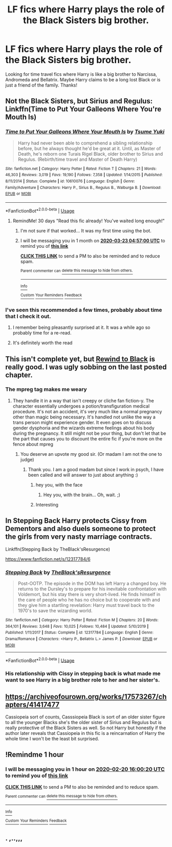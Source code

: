 #+TITLE: LF fics where Harry plays the role of the Black Sisters big brother.

* LF fics where Harry plays the role of the Black Sisters big brother.
:PROPERTIES:
:Author: Helpfulfred
:Score: 89
:DateUnix: 1582204854.0
:DateShort: 2020-Feb-20
:FlairText: Request
:END:
Looking for time travel fics where Harry is like a big brother to Narcissa, Andromeda and Bellatrix. Maybe Harry claims to be a long lost Black or is just a friend of the family. Thanks!


** Not the Black Sisters, but Sirius and Regulus: Linkffn(Time to Put Your Galleons Where You're Mouth Is)
:PROPERTIES:
:Score: 17
:DateUnix: 1582225081.0
:DateShort: 2020-Feb-20
:END:

*** [[https://www.fanfiction.net/s/10610076/1/][*/Time to Put Your Galleons Where Your Mouth Is/*]] by [[https://www.fanfiction.net/u/2221413/Tsume-Yuki][/Tsume Yuki/]]

#+begin_quote
  Harry had never been able to comprehend a sibling relationship before, but he always thought he'd be great at it. Until, as Master of Death, he's reborn one Turais Rigel Black, older brother to Sirius and Regulus. (Rebirth/time travel and Master of Death Harry)
#+end_quote

^{/Site/:} ^{fanfiction.net} ^{*|*} ^{/Category/:} ^{Harry} ^{Potter} ^{*|*} ^{/Rated/:} ^{Fiction} ^{T} ^{*|*} ^{/Chapters/:} ^{21} ^{*|*} ^{/Words/:} ^{46,303} ^{*|*} ^{/Reviews/:} ^{3,019} ^{*|*} ^{/Favs/:} ^{19,190} ^{*|*} ^{/Follows/:} ^{7,358} ^{*|*} ^{/Updated/:} ^{1/14/2015} ^{*|*} ^{/Published/:} ^{8/11/2014} ^{*|*} ^{/Status/:} ^{Complete} ^{*|*} ^{/id/:} ^{10610076} ^{*|*} ^{/Language/:} ^{English} ^{*|*} ^{/Genre/:} ^{Family/Adventure} ^{*|*} ^{/Characters/:} ^{Harry} ^{P.,} ^{Sirius} ^{B.,} ^{Regulus} ^{B.,} ^{Walburga} ^{B.} ^{*|*} ^{/Download/:} ^{[[http://www.ff2ebook.com/old/ffn-bot/index.php?id=10610076&source=ff&filetype=epub][EPUB]]} ^{or} ^{[[http://www.ff2ebook.com/old/ffn-bot/index.php?id=10610076&source=ff&filetype=mobi][MOBI]]}

--------------

*FanfictionBot*^{2.0.0-beta} | [[https://github.com/tusing/reddit-ffn-bot/wiki/Usage][Usage]]
:PROPERTIES:
:Author: FanfictionBot
:Score: 3
:DateUnix: 1582225111.0
:DateShort: 2020-Feb-20
:END:

**** RemindMe! 30 days "Read this fic already! You've waited long enough!"
:PROPERTIES:
:Author: frostking104
:Score: 0
:DateUnix: 1582347420.0
:DateShort: 2020-Feb-22
:END:

***** I'm not sure if that worked... It was my first time using the bot.
:PROPERTIES:
:Author: frostking104
:Score: 2
:DateUnix: 1582347477.0
:DateShort: 2020-Feb-22
:END:


***** I will be messaging you in 1 month on [[http://www.wolframalpha.com/input/?i=2020-03-23%2004:57:00%20UTC%20To%20Local%20Time][*2020-03-23 04:57:00 UTC*]] to remind you of [[https://np.reddit.com/r/HPfanfiction/comments/f6sz2n/lf_fics_where_harry_plays_the_role_of_the_black/fichmjo/?context=3][*this link*]]

[[https://np.reddit.com/message/compose/?to=RemindMeBot&subject=Reminder&message=%5Bhttps%3A%2F%2Fwww.reddit.com%2Fr%2FHPfanfiction%2Fcomments%2Ff6sz2n%2Flf_fics_where_harry_plays_the_role_of_the_black%2Ffichmjo%2F%5D%0A%0ARemindMe%21%202020-03-23%2004%3A57%3A00%20UTC][*CLICK THIS LINK*]] to send a PM to also be reminded and to reduce spam.

^{Parent commenter can} [[https://np.reddit.com/message/compose/?to=RemindMeBot&subject=Delete%20Comment&message=Delete%21%20f6sz2n][^{delete this message to hide from others.}]]

--------------

[[https://np.reddit.com/r/RemindMeBot/comments/e1bko7/remindmebot_info_v21/][^{Info}]]

[[https://np.reddit.com/message/compose/?to=RemindMeBot&subject=Reminder&message=%5BLink%20or%20message%20inside%20square%20brackets%5D%0A%0ARemindMe%21%20Time%20period%20here][^{Custom}]]
[[https://np.reddit.com/message/compose/?to=RemindMeBot&subject=List%20Of%20Reminders&message=MyReminders%21][^{Your Reminders}]]
[[https://np.reddit.com/message/compose/?to=Watchful1&subject=RemindMeBot%20Feedback][^{Feedback}]]
:PROPERTIES:
:Author: RemindMeBot
:Score: 0
:DateUnix: 1582347454.0
:DateShort: 2020-Feb-22
:END:


*** I've seen this recommended a few times, probably about time that I check it out.
:PROPERTIES:
:Author: Helpfulfred
:Score: 4
:DateUnix: 1582228396.0
:DateShort: 2020-Feb-20
:END:

**** I remember being pleasantly surprised at it. It was a while ago so probably time for a re-read.
:PROPERTIES:
:Author: Esarathon
:Score: 5
:DateUnix: 1582228928.0
:DateShort: 2020-Feb-20
:END:


**** It's definitely worth the read
:PROPERTIES:
:Score: 4
:DateUnix: 1582259950.0
:DateShort: 2020-Feb-21
:END:


** This isn't complete yet, but [[https://archiveofourown.org/chapters/33700338?show_comments=true][Rewind to Black]] is really good. I was ugly sobbing on the last posted chapter.
:PROPERTIES:
:Author: etherockj
:Score: 20
:DateUnix: 1582212101.0
:DateShort: 2020-Feb-20
:END:

*** The mpreg tag makes me weary
:PROPERTIES:
:Author: moldyolive
:Score: 20
:DateUnix: 1582212998.0
:DateShort: 2020-Feb-20
:END:

**** They handle it in a way that isn't creepy or cliche fan fiction-y. The character essentially undergoes a potion/transfiguration medical procedure. It's not an accident, it's very much like a normal pregnancy other than magic being necessary. It's handled not unlike the way a trans person might experience gender. It even goes on to discuss gender dysphoria and the wizards extreme feelings about his body during the pregnancy. It still might not be your thing, but don't let that be the part that causes you to discount the entire fic if you're more on the fence about mpreg
:PROPERTIES:
:Author: etherockj
:Score: 33
:DateUnix: 1582213155.0
:DateShort: 2020-Feb-20
:END:

***** You deserve an upvote my good sir. (Or madam I am not the one to judge)
:PROPERTIES:
:Author: lassehammer05
:Score: 7
:DateUnix: 1582215698.0
:DateShort: 2020-Feb-20
:END:

****** Thank you. I am a good madam but since I work in psych, I have been called and will answer to just about anything :)
:PROPERTIES:
:Author: etherockj
:Score: 11
:DateUnix: 1582215814.0
:DateShort: 2020-Feb-20
:END:

******* hey you, with the face
:PROPERTIES:
:Author: ferret_80
:Score: 8
:DateUnix: 1582224734.0
:DateShort: 2020-Feb-20
:END:

******** Hey you, with the brain... Oh, wait. ;)
:PROPERTIES:
:Author: frostking104
:Score: 1
:DateUnix: 1582347137.0
:DateShort: 2020-Feb-22
:END:


******* Interesting
:PROPERTIES:
:Author: lassehammer05
:Score: 3
:DateUnix: 1582215940.0
:DateShort: 2020-Feb-20
:END:


** In Stepping Back Harry protects Cissy from Dementors and also duels someone to protect the girls from very nasty marriage contracts.

Linkffn(Stepping Back by TheBlack'sResurgence)

[[https://www.fanfiction.net/s/12317784/6]]
:PROPERTIES:
:Author: Freshenstein
:Score: 7
:DateUnix: 1582218983.0
:DateShort: 2020-Feb-20
:END:

*** [[https://www.fanfiction.net/s/12317784/1/][*/Stepping Back/*]] by [[https://www.fanfiction.net/u/8024050/TheBlack-sResurgence][/TheBlack'sResurgence/]]

#+begin_quote
  Post-OOTP. The episode in the DOM has left Harry a changed boy. He returns to the Dursley's to prepare for his inevitable confrontation with Voldemort, but his stay there is very short-lived. He finds himself in the care of people who he has no choice but to cooperate with and they give him a startling revelation: Harry must travel back to the 1970's to save the wizarding world.
#+end_quote

^{/Site/:} ^{fanfiction.net} ^{*|*} ^{/Category/:} ^{Harry} ^{Potter} ^{*|*} ^{/Rated/:} ^{Fiction} ^{M} ^{*|*} ^{/Chapters/:} ^{20} ^{*|*} ^{/Words/:} ^{364,101} ^{*|*} ^{/Reviews/:} ^{3,648} ^{*|*} ^{/Favs/:} ^{10,025} ^{*|*} ^{/Follows/:} ^{10,484} ^{*|*} ^{/Updated/:} ^{5/10/2019} ^{*|*} ^{/Published/:} ^{1/11/2017} ^{*|*} ^{/Status/:} ^{Complete} ^{*|*} ^{/id/:} ^{12317784} ^{*|*} ^{/Language/:} ^{English} ^{*|*} ^{/Genre/:} ^{Drama/Romance} ^{*|*} ^{/Characters/:} ^{<Harry} ^{P.,} ^{Bellatrix} ^{L.>} ^{James} ^{P.} ^{*|*} ^{/Download/:} ^{[[http://www.ff2ebook.com/old/ffn-bot/index.php?id=12317784&source=ff&filetype=epub][EPUB]]} ^{or} ^{[[http://www.ff2ebook.com/old/ffn-bot/index.php?id=12317784&source=ff&filetype=mobi][MOBI]]}

--------------

*FanfictionBot*^{2.0.0-beta} | [[https://github.com/tusing/reddit-ffn-bot/wiki/Usage][Usage]]
:PROPERTIES:
:Author: FanfictionBot
:Score: 4
:DateUnix: 1582219004.0
:DateShort: 2020-Feb-20
:END:


*** His relationship with Cissy in stepping back is what made me want to see Harry in a big brother role to her and her sister's.
:PROPERTIES:
:Author: Helpfulfred
:Score: 3
:DateUnix: 1582228350.0
:DateShort: 2020-Feb-20
:END:


** [[https://archiveofourown.org/works/17573267/chapters/41417477]]

Cassiopeia sort of counts, Casssiopeia Black is sort of an older sister figure to all the younger Blacks she's the older sister of Sirius and Regulus but is really protective of the Black Sisters as well. So not Harry but honestly if the author later reveals that Cassiopeia in this fic is a reincarnation of Harry the whole time I won't be the least bit surprised.
:PROPERTIES:
:Author: TheCowofAllTime
:Score: 2
:DateUnix: 1582245059.0
:DateShort: 2020-Feb-21
:END:


** !Remindme 1 hour
:PROPERTIES:
:Author: This_Partys_Over
:Score: -1
:DateUnix: 1582210820.0
:DateShort: 2020-Feb-20
:END:

*** I will be messaging you in 1 hour on [[http://www.wolframalpha.com/input/?i=2020-02-20%2016:00:20%20UTC%20To%20Local%20Time][*2020-02-20 16:00:20 UTC*]] to remind you of [[https://np.reddit.com/r/HPfanfiction/comments/f6sz2n/lf_fics_where_harry_plays_the_role_of_the_black/fi6z4uu/?context=3][*this link*]]

[[https://np.reddit.com/message/compose/?to=RemindMeBot&subject=Reminder&message=%5Bhttps%3A%2F%2Fwww.reddit.com%2Fr%2FHPfanfiction%2Fcomments%2Ff6sz2n%2Flf_fics_where_harry_plays_the_role_of_the_black%2Ffi6z4uu%2F%5D%0A%0ARemindMe%21%202020-02-20%2016%3A00%3A20%20UTC][*CLICK THIS LINK*]] to send a PM to also be reminded and to reduce spam.

^{Parent commenter can} [[https://np.reddit.com/message/compose/?to=RemindMeBot&subject=Delete%20Comment&message=Delete%21%20f6sz2n][^{delete this message to hide from others.}]]

--------------

[[https://np.reddit.com/r/RemindMeBot/comments/e1bko7/remindmebot_info_v21/][^{Info}]]

[[https://np.reddit.com/message/compose/?to=RemindMeBot&subject=Reminder&message=%5BLink%20or%20message%20inside%20square%20brackets%5D%0A%0ARemindMe%21%20Time%20period%20here][^{Custom}]]
[[https://np.reddit.com/message/compose/?to=RemindMeBot&subject=List%20Of%20Reminders&message=MyReminders%21][^{Your Reminders}]]
[[https://np.reddit.com/message/compose/?to=Watchful1&subject=RemindMeBot%20Feedback][^{Feedback}]]
:PROPERTIES:
:Author: RemindMeBot
:Score: 1
:DateUnix: 1582210846.0
:DateShort: 2020-Feb-20
:END:


** . ,..,,,
:PROPERTIES:
:Author: salt-mangotree
:Score: -4
:DateUnix: 1582252850.0
:DateShort: 2020-Feb-21
:END:
